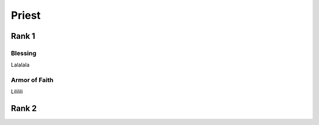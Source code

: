 #######
Priest
#######

*******
Rank 1
*******

Blessing
=========

Lalalala

Armor of Faith
==============

Lililili

*******
Rank 2
*******
